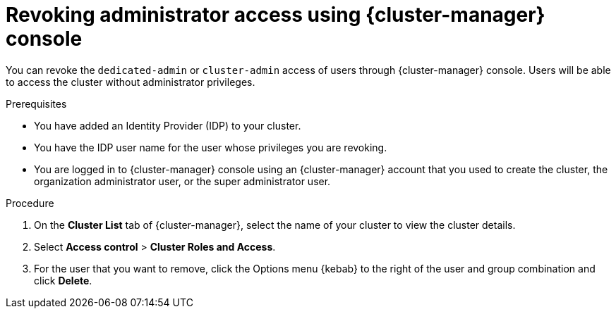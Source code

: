// Module included in the following assemblies:
//
// * rosa_install_access_delete_clusters/rosa-sts-deleting-access-cluster.adoc

:_mod-docs-content-type: PROCEDURE
[id="rosa-delete-users"]
= Revoking administrator access using {cluster-manager} console

You can revoke the `dedicated-admin` or `cluster-admin` access of users through {cluster-manager} console. Users will be able to access the cluster without administrator privileges.

.Prerequisites

* You have added an Identity Provider (IDP) to your cluster.
* You have the IDP user name for the user whose privileges you are revoking.
* You are logged in to {cluster-manager} console using an {cluster-manager} account that you used to create the cluster, the organization administrator user, or the super administrator user.

.Procedure

. On the *Cluster List* tab of {cluster-manager}, select the name of your cluster to view the cluster details.
. Select *Access control* > *Cluster Roles and Access*.
. For the user that you want to remove, click the Options menu {kebab} to the right of the user and group combination and click *Delete*.
